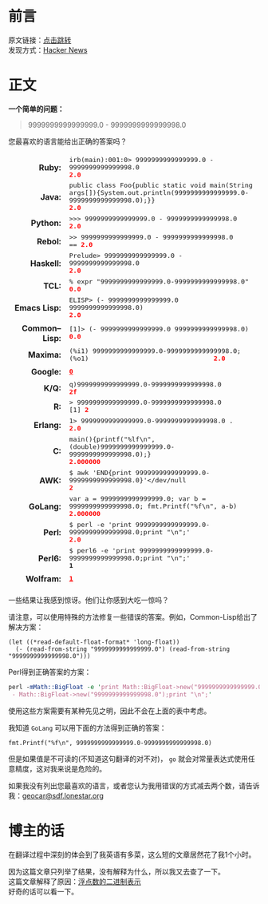 #+BEGIN_COMMENT
.. title: [翻译] 9999999999999999.0 - 9999999999999998.0
.. slug: 99999999999999990-99999999999999980
.. date: 2019-01-06 19:50:51 UTC+08:00
.. tags: 
.. category: 
.. link: 
.. description: 
.. type: text
.. author: lampze

#+END_COMMENT

#+OPTIONS: \n:t

* 前言
原文链接：[[http://geocar.sdf1.org/numbers.html][点击跳转]]
发现方式：[[https://news.ycombinator.com][Hacker News]]

* 正文
*一个简单的问题：*
#+BEGIN_QUOTE
9999999999999999.0 - 9999999999999998.0
#+END_QUOTE

您最喜欢的语言能给出正确的答案吗？

#+BEGIN_EXPORT html
<style>
table[Attributes Style] {
    border-top-width: 0px;
    border-right-width: 0px;
    border-bottom-width: 0px;
    border-left-width: 0px;
    -webkit-border-horizontal-spacing: 8px;
    -webkit-border-vertical-spacing: 8px;
}
table {
    display: table;
    border-collapse: separate;
    border-spacing: 2px;
    border-color: grey;
}
tbody {
    display: table-row-group;
    vertical-align: middle;
    border-color: inherit;
}
tr {
    display: table-row;
    vertical-align: inherit;
    border-color: inherit;
}
th {
    text-align: right;
    vertical-align: top;
    font-weight: bold;
}
td {
    font-family: monospace;
}
td, th {
    display: table-cell;
    vertical-align: inherit;
    border: none;
}
td span, .w {
    color: red;
    font-weight: bold;
}
</style>
<table border="0" cellspacing="8"><tbody>
<tr><th>Ruby:</th><td>irb(main):001:0&gt; 9999999999999999.0 - 9999999999999998.0<br><span>2.0</span></td></tr>
<tr><th>Java:</th><td>public class Foo{public static void main(String args[]){System.out.println(9999999999999999.0-9999999999999998.0);}}<br><span>2.0</span></td></tr>
<tr><th>Python:</th><td>&gt;&gt;&gt; 9999999999999999.0 - 9999999999999998.0<br><span>2.0</span></td></tr>
<tr><th>Rebol:</th><td>&gt;&gt; 9999999999999999.0 - 9999999999999998.0<br>== <span>2.0</span></td></tr>
<tr><th>Haskell:</th><td>Prelude&gt; 9999999999999999.0 - 9999999999999998.0<br><span>2.0</span></td></tr>
<tr><th>TCL:</th><td>% expr "9999999999999999.0-9999999999999998.0"<br><span>0.0</span></td></tr>
<tr><th>Emacs&nbsp;Lisp:</th><td>ELISP&gt; (- 9999999999999999.0 9999999999999998.0)<br><span>2.0</span></td></tr>
<tr><th>Common–Lisp:</th><td>[1]&gt; (- 9999999999999999.0 9999999999999998.0)<br><span>0.0</span></td></tr>
<tr><th>Maxima:</th><td>(%i1) 9999999999999999.0-9999999999999998.0;<br>(%o1) &nbsp; &nbsp; &nbsp; &nbsp; &nbsp; &nbsp; &nbsp; &nbsp; &nbsp; &nbsp; &nbsp; &nbsp; &nbsp; &nbsp; &nbsp; &nbsp;<span>2.0</span></td></tr>
<tr><th>Google:</th><td><a class="w" rel="nofollow,noindex" target="_new" href="http://www.google.com/search?q=9999999999999999.0-9999999999999998.0"><span>0</span></a></td></tr>
<tr><th>K/Q:</th><td>q)9999999999999999.0-9999999999999998.0<br><span>2f</span></td></tr>
<tr><th>R:</th><td>&gt; 9999999999999999.0-9999999999999998.0<br>[1] <span>2</span></td></tr>
<tr><th>Erlang:</th><td>1&gt; 9999999999999999.0-9999999999999998.0 .<br><span>2.0</span></td></tr>
<tr><th>C:</th><td>main(){printf("%lf\n",(double)9999999999999999.0-9999999999999998.0);}<br><span>2.000000</span></td></tr>
<tr><th>AWK:</th><td>$ awk 'END{print 9999999999999999.0-9999999999999998.0}'&lt;/dev/null<br><span>2</span></td></tr>
<tr><th>GoLang:</th><td>var a = 9999999999999999.0; var b = 9999999999999998.0; fmt.Printf("%f\n", a-b)<br><span>2.000000</span></td></tr>
<tr><th>Perl:</th><td>$ perl -e 'print 9999999999999999.0-9999999999999998.0;print "\n";'<br><span>2.0</span></td></tr>
<tr><th>Perl6:</th><td>$ perl6 -e 'print 9999999999999999.0-9999999999999998.0;print "\n";'<br><b>1</b></td></tr>
<tr><th>Wolfram:</th><td><a class="w" rel="nofollow,noindex" target="_new" href="https://www.wolframalpha.com/input/?i=9999999999999999.0-9999999999999998.0"><b>1</b></a></td></tr>
</tbody></table>
#+END_EXPORT

一些结果让我感到惊讶。他们让你感到大吃一惊吗？

请注意，可以使用特殊的方法修复一些错误的答案。例如，Common-Lisp给出了解决方案：

#+BEGIN_SRC common-lisp
(let ((*read-default-float-format* 'long-float))
  (- (read-from-string "9999999999999999.0") (read-from-string "9999999999999998.0")))
#+END_SRC

Perl得到正确答案的方案：

#+BEGIN_SRC perl
perl -mMath::BigFloat -e 'print Math::BigFloat->new("9999999999999999.0")
 - Math::BigFloat->new("9999999999999998.0");print "\n";'
#+END_SRC

使用这些方案需要有某种先见之明，因此不会在上面的表中考虑。

我知道 =GoLang= 可以用下面的方法得到正确的答案：

#+BEGIN_SRC go-lang
fmt.Printf("%f\n", 9999999999999999.0-9999999999999998.0)
#+END_SRC

但是如果值是不可读的(不知道这句翻译的对不对)， =go= 就会对常量表达式使用任意精度，这对我来说是危险的。

如果我没有列出您最喜欢的语言，或者您认为我用错误的方式减去两个数，请告诉我：[[mailto:geocar@sdf.lonestar.org][geocar@sdf.lonestar.org]]

* 博主的话
在翻译过程中深刻的体会到了我英语有多菜，这么短的文章居然花了我1个小时。

因为这篇文章只列举了结果，没有解释为什么，所以我又去查了一下。
这篇文章解释了原因：[[http://www.ruanyifeng.com/blog/2010/06/ieee_floating-point_representation.html][浮点数的二进制表示]]
好奇的话可以看一下。
